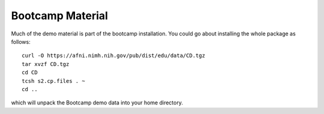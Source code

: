 .. _CD:

=====================
**Bootcamp Material**
=====================

Much of the demo material is part of the bootcamp installation. You
could go about installing the whole package as follows::
   
  curl -O https://afni.nimh.nih.gov/pub/dist/edu/data/CD.tgz
  tar xvzf CD.tgz
  cd CD
  tcsh s2.cp.files . ~
  cd ..

which will unpack the Bootcamp demo data into your home directory.
